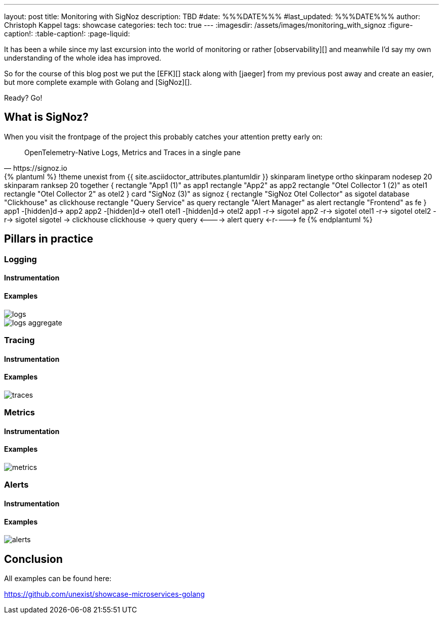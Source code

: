 ---
layout: post
title: Monitoring with SigNoz
description: TBD
#date: %%%DATE%%%
#last_updated: %%%DATE%%%
author: Christoph Kappel
tags: showcase
categories: tech
toc: true
---
ifdef::asciidoctorconfigdir[]
:imagesdir: {asciidoctorconfigdir}/../assets/images/monitoring_with_signoz
endif::[]
ifndef::asciidoctorconfigdir[]
:imagesdir: /assets/images/monitoring_with_signoz
endif::[]
:figure-caption!:
:table-caption!:
:page-liquid:

It has been a while since my last excursion into the world of monitoring or rather
[observability][] and meanwhile I'd say my own understanding of the whole idea has improved.

So for the course of this blog post we put the [EFK][] stack along with [jaeger] from my previous
post away and create an easier, but more complete example with Golang and [SigNoz][].

Ready? Go!

== What is SigNoz?

When you visit the frontpage of the project this probably catches your attention pretty early on:

[quote,https://signoz.io]
OpenTelemetry-Native Logs, Metrics and Traces in a single pane

++++
{% plantuml %}
!theme unexist from {{ site.asciidoctor_attributes.plantumldir }}

skinparam linetype ortho
skinparam nodesep 20
skinparam ranksep 20

together {
    rectangle "App1 (1)" as app1
    rectangle "App2" as app2
    rectangle "Otel Collector 1 (2)" as otel1
    rectangle "Otel Collector 2" as otel2
}

card "SigNoz (3)" as signoz {
    rectangle "SigNoz Otel Collector" as sigotel
    database "Clickhouse" as clickhouse
    rectangle "Query Service" as query
    rectangle "Alert Manager" as alert
    rectangle "Frontend" as fe
}

app1 -[hidden]d-> app2
app2 -[hidden]d-> otel1
otel1 -[hidden]d-> otel2

app1 -r-> sigotel
app2 -r-> sigotel
otel1 -r-> sigotel
otel2 -r-> sigotel

sigotel -> clickhouse
clickhouse -> query
query <----> alert
query <-r----> fe
{% endplantuml %}
++++

== Pillars in practice

=== Logging

==== Instrumentation

==== Examples

image::logs.png[]

image::logs-aggregate.png[]

=== Tracing

==== Instrumentation

==== Examples

image::traces.png[]

=== Metrics

==== Instrumentation

==== Examples

image::metrics.png[]

=== Alerts

==== Instrumentation

==== Examples

image::alerts.png[]

== Conclusion

All examples can be found here:

<https://github.com/unexist/showcase-microservices-golang>
